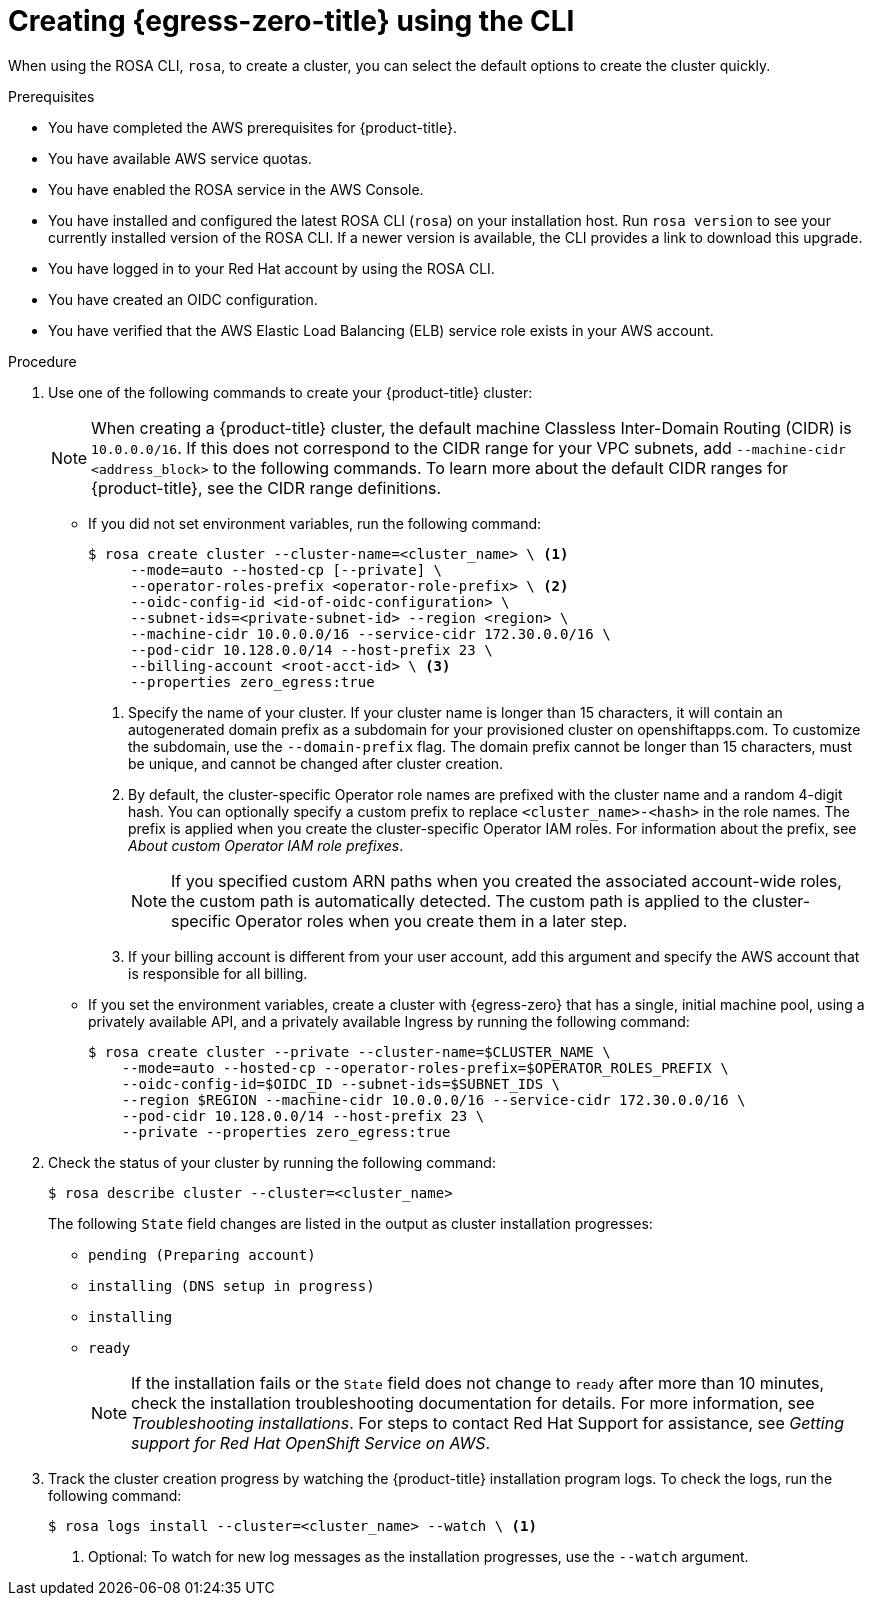 // Module included in the following assemblies:
//
// * rosa_hcp/rosa-hcp-egress-zero-install.adoc

:_mod-docs-content-type: PROCEDURE
[id="rosa-hcp-sts-creating-a-cluster-egress-lockdown-cli_{context}"]
= Creating {egress-zero-title} using the CLI

When using the ROSA CLI, `rosa`, to create a cluster, you can select the default options to create the cluster quickly.

.Prerequisites

* You have completed the AWS prerequisites for {product-title}.
* You have available AWS service quotas.
* You have enabled the ROSA service in the AWS Console.
* You have installed and configured the latest ROSA CLI (`rosa`) on your installation host. Run `rosa version` to see your currently installed version of the ROSA CLI. If a newer version is available, the CLI provides a link to download this upgrade.
* You have logged in to your Red{nbsp}Hat account by using the ROSA CLI.
* You have created an OIDC configuration.
* You have verified that the AWS Elastic Load Balancing (ELB) service role exists in your AWS account.

.Procedure

. Use one of the following commands to create your {product-title} cluster:
+
[NOTE]
====
When creating a {product-title} cluster, the default machine Classless Inter-Domain Routing (CIDR) is `10.0.0.0/16`. If this does not correspond to the CIDR range for your VPC subnets, add `--machine-cidr <address_block>` to the following commands. To learn more about the default CIDR ranges for {product-title}, see the CIDR range definitions.
====
+
* If you did not set environment variables, run the following command:
+
[source,terminal]
----
$ rosa create cluster --cluster-name=<cluster_name> \ <1>
     --mode=auto --hosted-cp [--private] \
     --operator-roles-prefix <operator-role-prefix> \ <2>
     --oidc-config-id <id-of-oidc-configuration> \
     --subnet-ids=<private-subnet-id> --region <region> \
     --machine-cidr 10.0.0.0/16 --service-cidr 172.30.0.0/16 \
     --pod-cidr 10.128.0.0/14 --host-prefix 23 \
     --billing-account <root-acct-id> \ <3>
     --properties zero_egress:true
----
+
--
<1> Specify the name of your cluster. If your cluster name is longer than 15 characters, it will contain an autogenerated domain prefix as a subdomain for your provisioned cluster on openshiftapps.com. To customize the subdomain, use the `--domain-prefix` flag. The domain prefix cannot be longer than 15 characters, must be unique, and cannot be changed after cluster creation.
<2> By default, the cluster-specific Operator role names are prefixed with the cluster name and a random 4-digit hash. You can optionally specify a custom prefix to replace `<cluster_name>-<hash>` in the role names. The prefix is applied when you create the cluster-specific Operator IAM roles. For information about the prefix, see _About custom Operator IAM role prefixes_.
+
[NOTE]
====
If you specified custom ARN paths when you created the associated account-wide roles, the custom path is automatically detected. The custom path is applied to the cluster-specific Operator roles when you create them in a later step.
====
<3> If your billing account is different from your user account, add this argument and specify the AWS account that is responsible for all billing.
--

* If you set the environment variables, create a cluster with {egress-zero} that has a single, initial machine pool, using a privately available API, and a privately available Ingress by running the following command:
+
[source,terminal]
----
$ rosa create cluster --private --cluster-name=$CLUSTER_NAME \
    --mode=auto --hosted-cp --operator-roles-prefix=$OPERATOR_ROLES_PREFIX \
    --oidc-config-id=$OIDC_ID --subnet-ids=$SUBNET_IDS \
    --region $REGION --machine-cidr 10.0.0.0/16 --service-cidr 172.30.0.0/16 \
    --pod-cidr 10.128.0.0/14 --host-prefix 23 \ 
    --private --properties zero_egress:true
----
+
. Check the status of your cluster by running the following command:
+
[source,terminal]
----
$ rosa describe cluster --cluster=<cluster_name>
----
+
The following `State` field changes are listed in the output as cluster installation progresses:
+
* `pending (Preparing account)`
* `installing (DNS setup in progress)`
* `installing`
* `ready`
+
[NOTE]
====
If the installation fails or the `State` field does not change to `ready` after more than 10 minutes, check the installation troubleshooting documentation for details. For more information, see _Troubleshooting installations_. For steps to contact Red{nbsp}Hat Support for assistance, see _Getting support for Red{nbsp}Hat OpenShift Service on AWS_.
====
+
. Track the cluster creation progress by watching the {product-title} installation program logs. To check the logs, run the following command:
+
[source,terminal]
----
$ rosa logs install --cluster=<cluster_name> --watch \ <1>
----
<1> Optional: To watch for new log messages as the installation progresses, use the `--watch` argument.